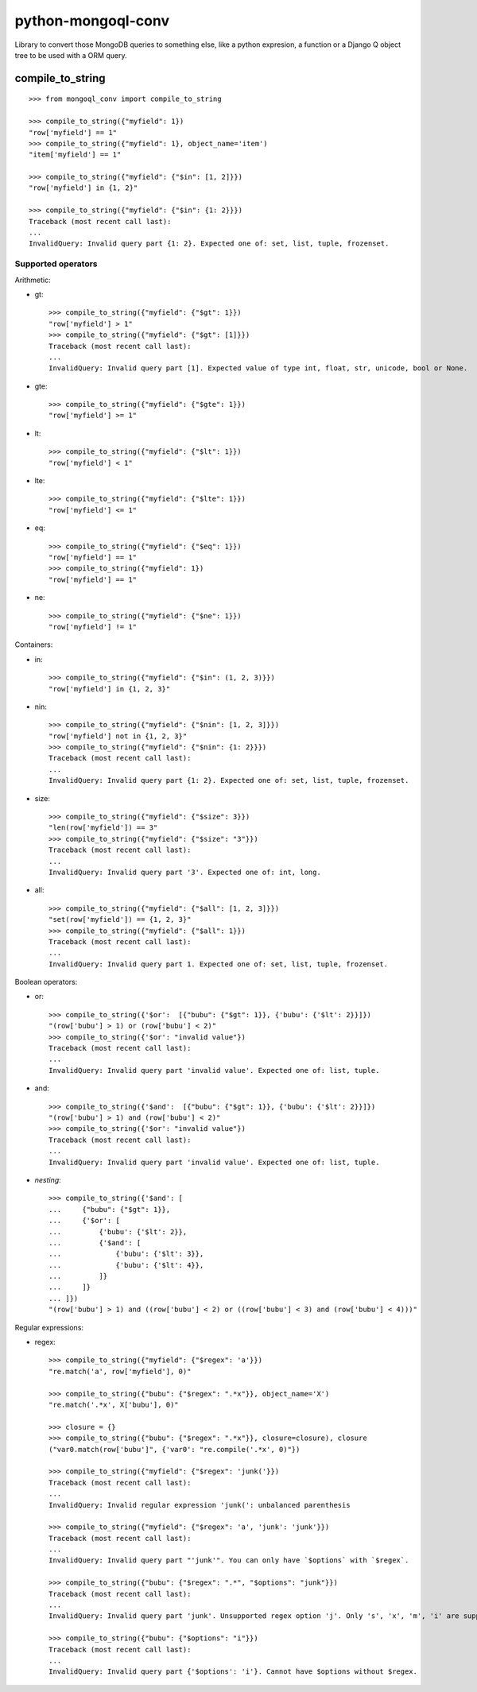===========================
    python-mongoql-conv
===========================

.. image:: https://secure.travis-ci.org/ionelmc/python-mongoql-conv.png?branch=master
    :alt: Build Status
    :target: http://travis-ci.org/ionelmc/python-mongoql-conv

.. image:: https://coveralls.io/repos/ionelmc/python-mongoql-conv/badge.png?branch=master
    :alt: Coverage Status
    :target: https://coveralls.io/r/ionelmc/python-mongoql-conv

.. image:: https://badge.fury.io/py/mongoql-conv.png
    :alt: PYPI Package
    :target: https://pypi.python.org/pypi/mongoql-conv

.. image:: https://d2weczhvl823v0.cloudfront.net/ionelmc/python-mongoql-conv/trend.png
    :alt: Bitdeli badge
    :target: https://bitdeli.com/free

Library to convert those MongoDB queries to something else, like a python
expresion, a function or a Django Q object tree to be used with a ORM query.

compile_to_string
=================


::

    >>> from mongoql_conv import compile_to_string

    >>> compile_to_string({"myfield": 1})
    "row['myfield'] == 1"
    >>> compile_to_string({"myfield": 1}, object_name='item')
    "item['myfield'] == 1"

    >>> compile_to_string({"myfield": {"$in": [1, 2]}})
    "row['myfield'] in {1, 2}"

    >>> compile_to_string({"myfield": {"$in": {1: 2}}})
    Traceback (most recent call last):
    ...
    InvalidQuery: Invalid query part {1: 2}. Expected one of: set, list, tuple, frozenset.


Supported operators
-------------------

Arithmetic:

* gt::

    >>> compile_to_string({"myfield": {"$gt": 1}})
    "row['myfield'] > 1"
    >>> compile_to_string({"myfield": {"$gt": [1]}})
    Traceback (most recent call last):
    ...
    InvalidQuery: Invalid query part [1]. Expected value of type int, float, str, unicode, bool or None.

* gte::

    >>> compile_to_string({"myfield": {"$gte": 1}})
    "row['myfield'] >= 1"

* lt::

    >>> compile_to_string({"myfield": {"$lt": 1}})
    "row['myfield'] < 1"

* lte::

    >>> compile_to_string({"myfield": {"$lte": 1}})
    "row['myfield'] <= 1"

* eq::

    >>> compile_to_string({"myfield": {"$eq": 1}})
    "row['myfield'] == 1"
    >>> compile_to_string({"myfield": 1})
    "row['myfield'] == 1"

* ne::

    >>> compile_to_string({"myfield": {"$ne": 1}})
    "row['myfield'] != 1"

Containers:

* in::

    >>> compile_to_string({"myfield": {"$in": (1, 2, 3)}})
    "row['myfield'] in {1, 2, 3}"

* nin::

    >>> compile_to_string({"myfield": {"$nin": [1, 2, 3]}})
    "row['myfield'] not in {1, 2, 3}"
    >>> compile_to_string({"myfield": {"$nin": {1: 2}}})
    Traceback (most recent call last):
    ...
    InvalidQuery: Invalid query part {1: 2}. Expected one of: set, list, tuple, frozenset.

* size::

    >>> compile_to_string({"myfield": {"$size": 3}})
    "len(row['myfield']) == 3"
    >>> compile_to_string({"myfield": {"$size": "3"}})
    Traceback (most recent call last):
    ...
    InvalidQuery: Invalid query part '3'. Expected one of: int, long.


* all::

    >>> compile_to_string({"myfield": {"$all": [1, 2, 3]}})
    "set(row['myfield']) == {1, 2, 3}"
    >>> compile_to_string({"myfield": {"$all": 1}})
    Traceback (most recent call last):
    ...
    InvalidQuery: Invalid query part 1. Expected one of: set, list, tuple, frozenset.

Boolean operators:

* or::

    >>> compile_to_string({'$or':  [{"bubu": {"$gt": 1}}, {'bubu': {'$lt': 2}}]})
    "(row['bubu'] > 1) or (row['bubu'] < 2)"
    >>> compile_to_string({'$or': "invalid value"})
    Traceback (most recent call last):
    ...
    InvalidQuery: Invalid query part 'invalid value'. Expected one of: list, tuple.

* and::

    >>> compile_to_string({'$and':  [{"bubu": {"$gt": 1}}, {'bubu': {'$lt': 2}}]})
    "(row['bubu'] > 1) and (row['bubu'] < 2)"
    >>> compile_to_string({'$or': "invalid value"})
    Traceback (most recent call last):
    ...
    InvalidQuery: Invalid query part 'invalid value'. Expected one of: list, tuple.

* *nesting*::

    >>> compile_to_string({'$and': [
    ...     {"bubu": {"$gt": 1}},
    ...     {'$or': [
    ...         {'bubu': {'$lt': 2}},
    ...         {'$and': [
    ...             {'bubu': {'$lt': 3}},
    ...             {'bubu': {'$lt': 4}},
    ...         ]}
    ...     ]}
    ... ]})
    "(row['bubu'] > 1) and ((row['bubu'] < 2) or ((row['bubu'] < 3) and (row['bubu'] < 4)))"

Regular expressions:

* regex::

    >>> compile_to_string({"myfield": {"$regex": 'a'}})
    "re.match('a', row['myfield'], 0)"

    >>> compile_to_string({"bubu": {"$regex": ".*x"}}, object_name='X')
    "re.match('.*x', X['bubu'], 0)"

    >>> closure = {}
    >>> compile_to_string({"bubu": {"$regex": ".*x"}}, closure=closure), closure
    ("var0.match(row['bubu']", {'var0': "re.compile('.*x', 0)"})

    >>> compile_to_string({"myfield": {"$regex": 'junk('}})
    Traceback (most recent call last):
    ...
    InvalidQuery: Invalid regular expression 'junk(': unbalanced parenthesis

    >>> compile_to_string({"myfield": {"$regex": 'a', 'junk': 'junk'}})
    Traceback (most recent call last):
    ...
    InvalidQuery: Invalid query part "'junk'". You can only have `$options` with `$regex`.

    >>> compile_to_string({"bubu": {"$regex": ".*", "$options": "junk"}})
    Traceback (most recent call last):
    ...
    InvalidQuery: Invalid query part 'junk'. Unsupported regex option 'j'. Only 's', 'x', 'm', 'i' are supported !

    >>> compile_to_string({"bubu": {"$options": "i"}})
    Traceback (most recent call last):
    ...
    InvalidQuery: Invalid query part {'$options': 'i'}. Cannot have $options without $regex.


